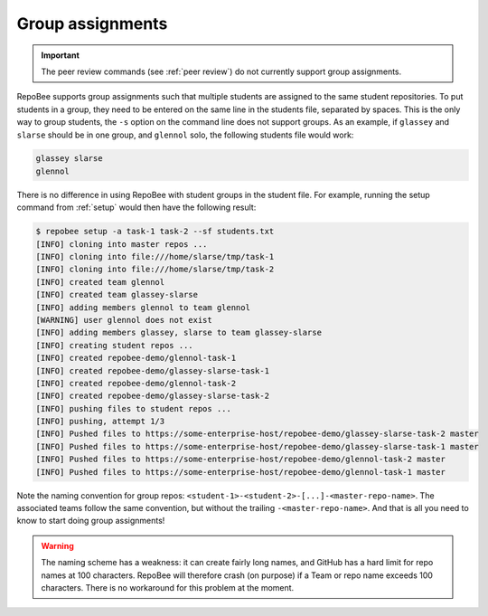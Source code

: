 .. _groups:

Group assignments
*****************

.. important::

   The peer review commands (see :ref:`peer review`) do not currently support
   group assignments.

RepoBee supports group assignments such that multiple students are assigned to
the same student repositories. To put students in a group, they need to be
entered on the same line in the students file, separated by spaces. This is the
only way to group students, the ``-s`` option on the command line does not
support groups. As an example, if ``glassey`` and ``slarse`` should be in one group,
and ``glennol`` solo, the following students file would work:

.. code-block:: bash

   glassey slarse
   glennol

There is no difference in using RepoBee with student groups in the student
file. For example, running the setup command from :ref:`setup` would then have
the following result:

.. code-block:: bash

    $ repobee setup -a task-1 task-2 --sf students.txt
    [INFO] cloning into master repos ...
    [INFO] cloning into file:///home/slarse/tmp/task-1
    [INFO] cloning into file:///home/slarse/tmp/task-2
    [INFO] created team glennol
    [INFO] created team glassey-slarse
    [INFO] adding members glennol to team glennol
    [WARNING] user glennol does not exist
    [INFO] adding members glassey, slarse to team glassey-slarse
    [INFO] creating student repos ...
    [INFO] created repobee-demo/glennol-task-1
    [INFO] created repobee-demo/glassey-slarse-task-1
    [INFO] created repobee-demo/glennol-task-2
    [INFO] created repobee-demo/glassey-slarse-task-2
    [INFO] pushing files to student repos ...
    [INFO] pushing, attempt 1/3
    [INFO] Pushed files to https://some-enterprise-host/repobee-demo/glassey-slarse-task-2 master
    [INFO] Pushed files to https://some-enterprise-host/repobee-demo/glassey-slarse-task-1 master
    [INFO] Pushed files to https://some-enterprise-host/repobee-demo/glennol-task-2 master
    [INFO] Pushed files to https://some-enterprise-host/repobee-demo/glennol-task-1 master

Note the naming convention for group repos:
``<student-1>-<student-2>-[...]-<master-repo-name>``. The associated teams
follow the same convention, but without the trailing ``-<master-repo-name>``.
And that is all you need to know to start doing group assignments!

.. warning::

   The naming scheme has a weakness: it can create fairly long names, and
   GitHub has a hard limit for repo names at 100 characters. RepoBee will
   therefore crash (on purpose) if a Team or repo name exceeds 100 characters.
   There is no workaround for this problem at the moment.
